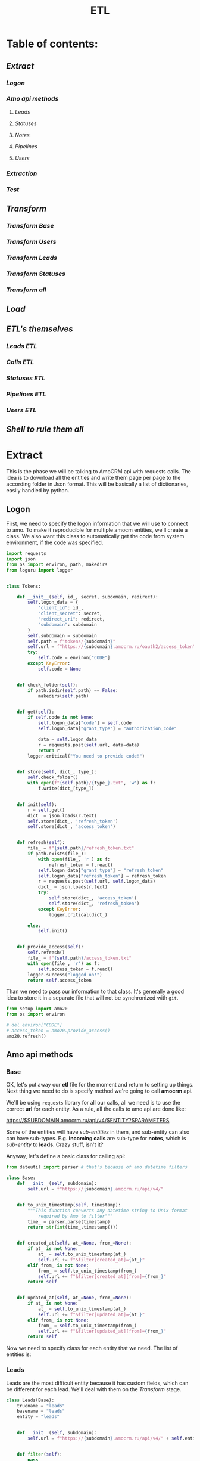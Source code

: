 #+title: ETL
#+OPTIONS: toc:nil

* Table of contents:
** [[Extract][Extract]]
*** [[Logon][Logon]]
*** [[Amo api methods][Amo api methods]]
**** [[Leads][Leads]]
**** [[Statuses][Statuses]]
**** [[Notes][Notes]]
**** [[Pipelines][Pipelines]]
**** [[Users][Users]]
*** [[Extraction][Extraction]]
*** [[Test][Test]]
** [[Transform][Transform]]
*** [[Transform Base][Transform Base]]
*** [[Transform Users][Transform Users]]
*** [[Transform Leads][Transform Leads]]
*** [[Transform Statuses][Transform Statuses]]
*** [[Transform all][Transform all]]
** [[Load][Load]]
** [[ETL's themselves][ETL's themselves]]
*** [[Leads ETL]]
*** [[Calls ETL]]
*** [[Statuses ETL]]
*** [[Pipelines ETL]]
*** [[Users ETL]]
** [[Shell to rule them all][Shell to rule them all]]
* Extract
This is the phase we will be talking to AmoCRM api with requests calls.
The idea is to download all the entities and write them page per page to the according folder in Json format.
This will be basically a list of dictionaries, easily handled by python.
** Logon
First, we need to specify the logon information that we will use to connect to amo.
To make it reproducible for multiple amocm entities, we'll create a class.
We also want this class to automatically get the code from system environment, if the code was specified.

#+begin_src jupyter-python :session localhost :kernel python3 :tangle amo/logon.py
import requests
import json
from os import environ, path, makedirs
from loguru import logger


class Tokens:

    def __init__(self, id_, secret, subdomain, redirect):
        self.logon_data = {
            "client_id": id_,
            "client_secret": secret,
            "redirect_uri": redirect,
            "subdomain": subdomain
        }
        self.subdomain = subdomain
        self.path = f"tokens/{subdomain}"
        self.url = f"https://{subdomain}.amocrm.ru/oauth2/access_token"
        try:
            self.code = environ["CODE"]
        except KeyError:
            self.code = None


    def check_folder(self):
        if path.isdir(self.path) == False:
            makedirs(self.path)


    def get(self):
        if self.code is not None:
            self.logon_data["code"] = self.code
            self.logon_data["grant_type"] = "authorization_code"

            data = self.logon_data
            r = requests.post(self.url, data=data)
            return r
        logger.critical("You need to provide code!")


    def store(self, dict_, type_):
        self.check_folder()
        with open(f"{self.path}/{type_}.txt", 'w') as f:
            f.write(dict_[type_])


    def init(self):
        r = self.get()
        dict_ = json.loads(r.text)
        self.store(dict_, 'refresh_token')
        self.store(dict_, 'access_token')


    def refresh(self):
        file_ = f"{self.path}/refresh_token.txt"
        if path.exists(file_):
            with open(file_, 'r') as f:
                refresh_token = f.read()
            self.logon_data["grant_type"] = "refresh_token"
            self.logon_data["refresh_token"] = refresh_token
            r = requests.post(self.url, self.logon_data)
            dict_ = json.loads(r.text)
            try:
                self.store(dict_, 'access_token')
                self.store(dict_, 'refresh_token')
            except KeyError:
                logger.critical(dict_)

        else:
            self.init()


    def provide_access(self):
        self.refresh()
        file_ = f"{self.path}/access_token.txt"
        with open(file_, 'r') as f:
            self.access_token = f.read()
        logger.success("logged on!")
        return self.access_token

#+end_src

Than we need to pass our information to that class.
It's generally a good idea to store it in a separate file that will not be synchronized with ~git~.

#+begin_src jupyter-python :session localhost :kernel amo20
from setup import amo20
from os import environ

# del environ["CODE"]
# access_token = amo20.provide_access()
amo20.refresh()
#+end_src

** Amo api methods
*** Base
OK, let's put away our *etl* file for the moment and return to setting up things.
Next thing we need to do is specify method we're going to call *amocrm* api.

We'll be using ~requests~ library for all our calls, all we need is to use the correct *url* for each entity.
As a rule, all the calls to amo api are done like:

https://$SUBDOMAIN.amocrm.ru/api/v4/$ENTITY?$PARAMETERS

Some of the entities will have /sub-entities/ in them, and sub-entity can also can have sub-types.
E.g. *incoming calls* are sub-type for *notes*, which is /sub-entity/ to *leads*.
Crazy stuff, isn't it?

Anyway, let's define a basic class for calling api:

#+begin_src jupyter-python :session localhost :kernel python3 :tangle amo/entities.py
from dateutil import parser # that's because of amo datetime filters

class Base:
    def __init__(self, subdomain):
        self.url = f"https://{subdomain}.amocrm.ru/api/v4/"


    def to_unix_timestamp(self, timestamp):
        """This function converts any datetime string to Unix format
            required by Amo to filter"""
        time_ = parser.parse(timestamp)
        return str(int(time_.timestamp()))


    def created_at(self, at_=None, from_=None):
        if at_ is not None:
            at_ = self.to_unix_timestamp(at_)
            self.url += f"&filter[created_at]={at_}"
        elif from_ is not None:
            from_ = self.to_unix_timestamp(from_)
            self.url += f"&filter[created_at][from]={from_}"
        return self


    def updated_at(self, at_=None, from_=None):
        if at_ is not None:
            at_ = self.to_unix_timestamp(at_)
            self.url += f"&filter[updated_at]={at_}"
        elif from_ is not None:
            from_ = self.to_unix_timestamp(from_)
            self.url += f"&filter[updated_at][from]={from_}"
        return self
#+end_src

Now we need to specify class for each entity that we need.
The list of entities is:
*** Leads
Leads are the most difficult entity because it has custom fields, which can be different for each lead.
We'll deal with them on the [[Transform]] stage.

#+begin_src jupyter-python :session localhost :kernel python3 :tangle amo/entities.py
class Leads(Base):
    truename = "leads"
    basename = "leads"
    entity = "leads"


    def __init__(self, subdomain):
        self.url = f"https://{subdomain}.amocrm.ru/api/v4/" + self.entity + "?"


    def filter(self):
        pass

#+end_src

*** Statuses
By statuses we mean here ~lead_status_changed~ entity which is sub-type for events.

#+begin_src jupyter-python :session localhost :kernel python3 :tangle amo/entities.py
class  Events(Base):
    entity = "events"
    truename = "statuses"
    basename = "events"

    def __init__(self, subdomain):
        self.url = f"https://{subdomain}.amocrm.ru/api/v4/" + self.entity + "?"
#+end_src

#+begin_src jupyter-python :session localhost :kernel python3 :tangle amo/entities.py
class Statuses(Events):
    sub_type = "?filter[type]=lead_status_changed"


    def __init__(self, subdomain):
        self.url = f"https://{subdomain}.amocrm.ru/api/v4/" + self.entity\
            + self.sub_type
#+end_src

*** Notes
Notes are sub-entity of [[Leads]], companies, and contact, while calls are sub-type of Notes.
So we need to extract calls from the three entities.

#+begin_src jupyter-python :session localhost :kernel python3 :tangle amo/entities.py
class Notes(Base):
    truename = "notes"
    basename = "notes"
    sub_entity = "/notes"

    def __init__(self, subdomain, entity):
        self.url = f"https://{subdomain}.amocrm.ru/api/v4/" + entity\
            + self.sub_entity + "?"
#+end_src

#+begin_src jupyter-python :session localhost :kernel python3 :tangle amo/entities.py
class Calls(Notes):
    truename = "calls"
    sub_type = "?filter[note_type]=call_in"
    entity1 = "leads"
    entity2 = "companies"
    entity3 = "contacts"


    def __init__(self, subdomain):
        self.url1 = f"https://{subdomain}.amocrm.ru/api/v4/" + self.entity1\
            + self.sub_entity + self.sub_type

        self.url2 = f"https://{subdomain}.amocrm.ru/api/v4/" + self.entity2\
            + self.sub_entity + self.sub_type

        self.url3 = f"https://{subdomain}.amocrm.ru/api/v4/" + self.entity3\
            + self.sub_entity + self.sub_type
#+end_src

*** Pipelines
Pipelines are sub-entity for [[Leads]]  and contain status names in themselves

#+begin_src jupyter-python :session localhost :kernel python3 :tangle amo/entities.py
class Pipelines(Leads):
    truename = "pipelines"
    basename = "pipelines"
    sub_entity = "/pipelines"

    def __init__(self, subdomain):
        self.url = f"https://{subdomain}.amocrm.ru/api/v4/" + self.entity\
            + self.sub_entity + "?"
#+end_src

*** Users
Users are stand-alone entity.

#+begin_src jupyter-python :session localhost :kernel python3 :tangle amo/entities.py
class Users(Base):
    truename = "users"
    entity = "users"
    basename = "users"
    def __init__(self, subdomain):
        self.url = f"https://{subdomain}.amocrm.ru/api/v4/" + self.entity + "?"
#+end_src
** Extraction
Now, when we have all entities described as API methods, we can start extracting them.
For that we'll create some more classes.
Basically our the only method we need is just extract all the entities from Amo, with filters applied.
Because we defined filters as a base method in previous chapter, we can now just go ahead and define extraction method.

Firstly, of course we need to log in, so this will be an attribute of our base class.

#+begin_src jupyter-python :session localhost :kernel python3 :tangle extract.py
import requests
import json
from requests.adapters import HTTPAdapter
from amo.logon import Tokens
from loguru import logger


class Extract:
    session = requests.Session()

    def __init__(self, tokens, entity):
        access_token = tokens.provide_access()
        header = {"Authorization": "Bearer " + access_token}
        self.session.headers.update(header)
        # And to prevent amo from dropping connection:
        self.session.mount('https://', HTTPAdapter(max_retries=5))
        self.basename = entity.basename
        self.truename = entity.truename        # name for writing and further pr...
        self.amo = tokens.subdomain
        self.url = entity.url


    def write(self, counter, content):
        with open(f'temp_data/{self.amo}/{self.truename}/{counter}.json', 'w',
                  encoding='utf-8') as f:
            json.dump(content, f)


    def parse_page(self, req):
        """All the amo API requests have the same Json schema."""
        return json.loads(req.text)


    def get_page(self, url, counter):
        req = self.session.get(url)
        page = self.parse_page(req)
        try:
            content = page['_embedded'][f'{self.basename}']
        except KeyError:
            logger.critical(page)
        self.write(counter, content)
        try:
            next_page = page['_links']['next']['href']
            return next_page
        except KeyError:
            return None


    def _all(self):
        counter = 1
        next_page = self.get_page(self.url, counter)
        while next_page is not None:
            counter += 1
            next_page = self.get_page(next_page, counter)
        logger.success(f"{counter} pages downloaded!")

#+end_src

And since calls are subentities for the three (sic!) entities, we need a different class for them
#+begin_src jupyter-python :session localhost :kernel python3 :tangle extract.py
class ExtractCalls(Extract):

    def __init__(self, tokens, entity):
        access_token = tokens.provide_access()
        header = {"Authorization": "Bearer " + access_token}
        self.session.headers.update(header)
        # And to prevent amo from dropping connection:
        self.session.mount('https://', HTTPAdapter(max_retries=5))
        self.basename = entity.basename
        self.truename = entity.truename        # name for writing and further pr...
        self.amo = tokens.subdomain
        self.url1 = entity.url1
        self.url2 = entity.url2
        self.url3 = entity.url3

    def _all(self):
        counter = 1
        for u in [self.url1, self.url2, self.url3]:
            next_page = self.get_page(u, counter)
            while next_page is not None:
                counter += 1
                next_page = self.get_page(next_page, counter)
        logger.success(f"{counter} pages downloaded!")
#+end_src

** Test

#+begin_src jupyter-python :session localhost :kernel python3
from extract import Extract
from amo.entities import Users
from setup import amo20

entity = Users('yastaff')
extract = Extract(amo20, entity, truename="users")

extract._all()
#+end_src

#+RESULTS:


All's working!

* Transform
We've managed to get our entities from AmoCRM with API calls, but Amo data format is Json.
We need tabular format though to send it to the data base.
We'll use some classes to define fields for each entity and write it to *csv*, one file per each entity.
We do that because some of the data is to big to keep it as one file, and reading such file will cause *stack overflow*.
There is another reason for that as well: custom fields for some entities. Those custom fields can be different for each entity, and we need to deal with that, in *Load* phase we'll be updating our schema if new field appears.

** Transform Base
Let's start with defining a base class for all the entities.
The base class will contain only ~id_~ field, becuase that's the only common field for /all entities/.
We will be passing ~dict~ to each entity from which it will read the fields.

#+begin_src jupyter-python :session localhost :kernel python3 :tangle transform.py
import csv
import json
from os import remove as rm
from pathlib import Path
from cyrtranslit import to_latin
from loguru import logger


class Base:
    truename = "base"


    def __init__(self, dict_):
        self.id_ = dict_["id"]

    def to_dict(self):
        content = self.__dict__
        return content

    def write(self, path):
        ename = self.truename
        content = self.to_dict()
        with open(
                f"{path}/{self.id_}.csv",
                'w', encoding="utf-8") as f:
            writer = csv.writer(f)
            writer.writerow(content.keys())
            writer.writerow(content.values())

#+end_src

Now we'll define classes for all the entities that we'll be using.
We should keep in mind that becuase in Amo some entities are sub-entities or sub-types for others.
That's why we use ~basename~ for extraction and ~truename~ for further processing.

So, the entities are:
** Transform Users

#+begin_src jupyter-python :session localhost :kernel python3 :tangle transform.py
class Tusers(Base):
    truename = "users"


    def __init__(self, dict_):
        self.id_ = dict_["id"]
        self.name = dict_["name"]
        self.email = dict_["email"]

#+end_src

** Transform Leads
Tricky part about leads, is that it has a list of *custom fields*.
We'll modify ~to_dict~ method of the base class to comprehend those fields.
Some of their names are in Cyrillic, so we need to translate it.
Some have multiple values so we join them separated by comma.
And sicne there were detected some fields that are not even Russian (Chinese (sic!)), we will need also for that and remove such fields.

#+begin_src jupyter-python :session localhost :kernel python3 :tangle transform.py
class Tleads(Base):
    truename = "leads"

    def __init__(self, dict_):
        self.id_ = dict_["id"]
        self.name = dict_["name"]
        self.price = dict_["price"]
        self.responsible_user_id = dict_["responsible_user_id"]
        self.group_id = dict_["group_id"]
        self.status_id = dict_["status_id"]
        self.pipeline_id = dict_["pipeline_id"]
        self.loss_reason_id = dict_["loss_reason_id"]
        self.created_by = dict_["created_by"]
        self.updated_by = dict_["updated_by"]
        self.created_at = dict_["created_at"]
        self.updated_at = dict_["updated_at"]
        self.closed_at = dict_["closed_at"]
        self.closest_task_at = dict_["closest_task_at"]
        self.is_deleted = dict_["is_deleted"]
        self.score = dict_["score"]
        self.account_id = dict_["account_id"]
        self.labor_cost = dict_["labor_cost"]
        self.custom_fields_values = dict_["custom_fields_values"]


    def is_english(self, s):
        try:
            s.encode(encoding='utf-8').decode('ascii')
        except UnicodeDecodeError:
            return False
        else:
            return True


    def to_dict(self):
        content = self.__dict__
        if content["custom_fields_values"] is not None:
            for cf in content["custom_fields_values"]:
                field_name = ''.join(
                    c for c in to_latin(cf["field_name"], lang_code='ru')
                    if c.isalpha() or c.isdigit()
                ).lower()
                while field_name in content.keys():
                    field_name += "1"
                if not field_name[0].isalpha(): # Check if name starts with chr
                    field_name = "alpha" + field_name
                field_value = ",".join(str(v["value"]) for v in cf["values"])
                if self.is_english(field_name):
                    content[field_name] = field_value
            content.pop("custom_fields_values")
            return content
        return content

#+end_src

** Transform Statuses
As we remember Statuses are sub-type of the events, so we'll first define Events class, and inherit from it.

#+begin_src jupyter-python :session localhost :kernel python3 :tangle transform.py
class Tevents(Base):
    truename = "events"

    def __init__(self, dict_):
        self.id_ = dict_["id"]
        self.type_ = dict_["type"]
        self.entity_id = dict_["entity_id"]
        self.entity_type = dict_["entity_type"]
        self.created_by = dict_["created_by"]
        self.created_at = dict_["created_at"]
        self.account_id = dict_["account_id"]


class Tstatuses(Tevents):
    truename = "statuses"

    def __init__(self, dict_):
        self.id_ = dict_["id"]
        self.type_ = dict_["type"]
        self.entity_id = dict_["entity_id"]
        self.entity_type = dict_["entity_type"]
        self.created_by = dict_["created_by"]
        self.created_at = dict_["created_at"]
        self.account_id = dict_["account_id"]
        self.value_after_status_id = dict_["value_after"][0]["lead_status"]["id"]
        self.value_after_pipeline_id = dict_["value_after"][0]["lead_status"]["pipeline_id"]
        self.value_before_status_id = dict_["value_before"][0]["lead_status"]["id"]
        self.value_before_pipeline_id = dict_["value_before"][0]["lead_status"]["pipeline_id"]

#+end_src

** Transform Calls
#+begin_src jupyter-python :session localhost :kernel python3 :tangle transform.py
class Tcalls(Base):
    truename = "calls"

    def __init__(self, dict_):
        self.id_ = dict_["id"]
        self.entity_id = dict_["entity_id"]
        self.created_by = dict_["created_by"]
        self.updated_by = dict_["updated_by"]
        self.created_at = dict_["created_at"]
        self.updated_at = dict_["updated_at"]
        self.responsible_user_id = dict_["responsible_user_id"]
        self.group_id = dict_["group_id"]
        self.uniq = dict_["params"]["uniq"]
        # self.account_id = dict_["params"]["account_id"]
        self.duration = dict_["params"]["duration"]
        self.source = dict_["params"]["source"]
        self.phone = dict_["params"]["phone"]

#+end_src
** Tranform Pipelines
Pipelines are a bit tricky as well.
Though there are no custom fields different for each entry, it contains statuses inside each pipeline.

#+begin_src jupyter-python :session localhost :kernel python3 :tangle transform.py
class Tpipelines(Base):
    truename = "pipelines"

    def __init__(self, dict_):
        self.pipeline_id = dict_["id"]
        self.pipeline_name = dict_["name"]
        self.is_archive = dict_["is_archive"]
        self.statuses = dict_["_embedded"]["statuses"]

    def write_statuses(self, path):
        for status in self.statuses:
            self.id_ = status["id"]
            content = {
                "id_": status["id"],
                "pipeline_id": self.pipeline_id,
                "pipeline_name": self.pipeline_name,
                "pipeline_is_acrhive": self.is_archive,
                "name": status["name"],
                "sort": status["sort"]
            }
            with open(
                    f"{path}/{content['id_']}.csv",
                    'w', encoding="utf-8") as f:
                writer = csv.writer(f)
                writer.writerow(content.keys())
                writer.writerow(content.values())
#+end_src

** Transform all
Now when we have classes for all the entities, we want a clear procedure of transforming them all at once.
We have a directory with multiple Json files, each of them contains list of dictionaries.
We want to read them all, and, if succeeded, clear the directory.

#+begin_src jupyter-python :session localhost :kernel python3 :tangle transform.py
class Transform:
    def __init__(self, amo, entity):
       self.amo = amo
       self.entity = entity
       self.name = entity.truename
       self.input_path = f"temp_data/{amo}/{self.name}/"
       self.output_path = f"temp_data/{self.amo}/{self.name}_transformed/"

    def transform_file(self, json_file):
        for entry in json_file:
            entity = self.entity(entry)
            entity.write(self.output_path)


    def cleanup(self):
        for p in Path(self.input_path).iterdir():
            rm(p)


    def _all(self):
        for p in Path(self.input_path).iterdir():
            with open(p, "r") as f:
                j = json.load(f)
                self.transform_file(j)
        logger.success("Transform successful!")
        return True


#+end_src

And since statuses have different write methods, we should inherit the other class for them:

#+begin_src jupyter-python :session localhost :kernel python3 :tangle transform.py
class TransformPipelines(Transform):

    def __init__(self, amo, entity):
       self.amo = amo
       self.entity = entity
       self.name = entity.truename
       self.input_path = f"temp_data/{amo}/{self.name}/"
       self.output_path = f"temp_data/{self.amo}/{self.name}_transformed/"

    def transform_file(self, json_file):
        for entry in json_file:
            entity = self.entity(entry)
            entity.write_statuses(self.output_path)

#+end_src

* Load
We're using Google BigQuery as Data Warehouse, so we need first to establish a connection with the help of credentials file.

First, we create base load class for all the entities:

#+begin_src jupyter-python :session localhost :kernel python3 :tangle load.py
import os
from datetime import datetime
import pandas as pd
from google.cloud import bigquery as bq
from google.api_core.exceptions import BadRequest
from loguru import logger


class Load:
    def __init__(self, amo, entity):
        os.environ["GOOGLE_APPLICATION_CREDENTIALS"] = \
            './tokens/oddjob-db-2007-759fe782b144.json'
        self.client = bq.Client()
        self.path = f"temp_data/{amo}/{entity}_transformed/"
        self.date = str(datetime.now()).replace(" ", "-")\
                                       .replace(":", "-")\
                                       .split(".")[0]
        self.files_num = sum(1 for file in os.listdir(self.path))
        self.file_list = [self.path + f for f in os.listdir(self.path)]

        self.table_ref = self.client.dataset(
                f"{amo}_oddjob").table(f"dw_amocrm_{entity}")

        self.table_backup = self.client.dataset(
            f"{amo}_oddjob").table(f"dw_amocrm_{entity}_{self.date}")
        self.job_config = bq.LoadJobConfig(autodetect=True)


    def backup(self):
        job = self.client.copy_table(
            self.table_ref, self.table_backup
        )
        logger.success("Table successfully backed up!")
        self.client.delete_table(self.table_ref)
        self.client.create_table(self.table_ref)


    def read(self, filepath):
        return pd.read_csv(filepath)


    def load(self, df):
        job = self.client.load_table_from_dataframe(
            df, self.table_ref, job_config=self.job_config
        )
        logger.success(job.result())


    def in_batches(self, batch_size=10000):
        logger.info(f"There are {self.files_num} files to send...")
        for i in range(0, self.files_num, batch_size):
            batch_files = self.file_list[i:i+batch_size]
            df_list = [self.read(f) for f in batch_files]
            df = pd.concat(df_list).astype('str')
            self.load(df)
        logger.success("Load successful!")
        return True

    def cleanup(self):
        for f in self.file_list:
            os.remove(f)


#+end_src

For leads we need something more advanced, because there are custom fields which are different for each entity.
So, we'll need to update table schema in case there are some column that is not present.

#+begin_src jupyter-python :session localhost :kernel python3 :tangle load.py
class LoadWithSchemaUpdate(Load):
    def __init__(self, amo, entity):
        os.environ["GOOGLE_APPLICATION_CREDENTIALS"] = \
            './tokens/oddjob-db-2007-759fe782b144.json'
        self.client = bq.Client()
        self.path = f"temp_data/{amo}/{entity}_transformed/"
        self.date = str(datetime.now()).replace(" ", "-")\
                                       .replace(":", "-")\
                                       .split(".")[0]
        self.files_num = sum(1 for file in os.listdir(self.path))
        self.file_list = [self.path + f for f in os.listdir(self.path)]

        self.table_ref = self.client.dataset(
                f"{amo}_oddjob").table(f"dw_amocrm_{entity}")

        self.table_backup = self.client.dataset(
            f"{amo}_oddjob").table(f"dw_amocrm_{entity}_{self.date}")
        self.job_config = bq.LoadJobConfig(autodetect=True)


    def get_schema_from_dataframe(self, df, old_schema):
        df[df.select_dtypes(include=['object']).columns] =\
            df.select_dtypes(include=['object']).astype('string')
        old_schema_names = [field.name for field in old_schema]
        schema = []

        for col_name, dtype in df.dtypes.items():
            if col_name not in old_schema_names:
                schema.append(bq.SchemaField(col_name, dtype.name))
        return schema


    def update_schema(self, df):
        table = self.client.get_table(self.table_ref)

        old_schema = list(table.schema)
        new_schema = self.get_schema_from_dataframe(df, old_schema)

        combined_schema = old_schema + new_schema

        table.schema = combined_schema
        self.client.update_table(table, ["schema"])


    def in_batches(self, batch_size=10000):
        for i in range(0, self.files_num, batch_size):
            batch_files = self.file_list[i:i+batch_size]
            df_list = [self.read(f) for f in batch_files]
            df = pd.concat(df_list).astype('str')
            try:
                self.load(df)

            except BadRequest as e:
                logger.info(e)
                self.update_schema(df)
                self.load(df)
        return True


#+end_src

* ETL's themselves
Finally we have everything ready, so we can write our ETL's script which will combine all we defined in previous steps and make it work (hopefully).
** Leads ETL
*** Yastaff

#+begin_src jupyter-python :session localhost :kernel amo20 :tangle yastaff_etl_leads.py
import json
from extract import Extract
from amo.entities import Leads
from setup import amo20
from transform import Tleads, Transform
from load import LoadWithSchemaUpdate
from loguru import logger

AMO = 'yastaff'
ENTITY = Tleads

method = Leads(AMO)#.created_at(from_="2022-12-15") #TODO

if __name__ == "__main__":
    logger.info(f"starting etl: {ENTITY.truename}")
    extract = Extract(amo20, method)
    extract._all()

    transform = Transform(AMO, ENTITY)
    if transform._all():
        transform.cleanup()

    load = LoadWithSchemaUpdate(AMO, ENTITY.truename)
    load.backup()
    if load.in_batches():
        load.cleanup()
#+end_src

*** Orps
#+begin_src jupyter-python :session localhost :kernel amo20 :tangle orps_etl_leads.py
import json
from extract import Extract
from amo.entities import Leads
from setup import amo21
from transform import Tleads, Transform
from load import LoadWithSchemaUpdate
from loguru import logger

AMO = 'orps'
ENTITY = Tleads

method = Leads(AMO)#.created_at(from_="2022-12-15") #TODO

if __name__ == "__main__":
    logger.info(f"starting etl: {ENTITY.truename}")
    extract = Extract(amo21, method)
    extract._all()

    transform = Transform(AMO, ENTITY)
    if transform._all():
        transform.cleanup()
        pass

    load = LoadWithSchemaUpdate(AMO, ENTITY.truename)
    load.backup()
    if load.in_batches():
        load.cleanup()
#+end_src

** Calls ETL
As it stated before, calls are sub-type for notes, which itself sub-entity for three entities:
+ leads
+ contact
+ companies
*** Yastaff
#+begin_src jupyter-python :session localhost :kernel python3 :tangle yastaff_etl_calls.py
import json
from extract import ExtractCalls
from amo.entities import Calls
from setup import amo20
from transform import Tcalls, Transform
from load import Load
from loguru import logger

AMO = 'yastaff'
ENTITY = Tcalls
method = Calls(AMO)#.created_at(from_="2022-12-15")

if __name__ == "__main__":
    extract = ExtractCalls(amo20, method)
    extract._all()

    transform = Transform(AMO, ENTITY)
    if transform._all():
        transform.cleanup()

    load = Load(AMO, ENTITY.truename)
    load.backup()
    if load.in_batches():
        load.cleanup()
#+end_src

*** Orps
#+begin_src jupyter-python :session localhost :kernel python3 :tangle orps_etl_calls.py
import json
from extract import ExtractCalls
from amo.entities import Calls
from setup import amo21
from transform import Tcalls, Transform
from load import Load
from loguru import logger

AMO = 'orps'
ENTITY = Tcalls
method = Calls(AMO)#.created_at(from_="2022-12-15")

if __name__ == "__main__":
    extract = ExtractCalls(amo21, method)
    extract._all()

    transform = Transform(AMO, ENTITY)
    if transform._all():
        transform.cleanup()

    load = Load(AMO, ENTITY.truename)
    load.backup()
    if load.in_batches():
        load.cleanup()
#+end_src

** Statuses ETL
*** Yastaff

#+begin_src jupyter-python :session localhost :kernel python3 :tangle yastaff_etl_statuses.py
import datetime
import json
from dateutil import parser
from extract import Extract
from amo.entities import Statuses
from setup import amo20
from transform import Tstatuses, Transform
from load import Load
from loguru import logger


AMO = 'yastaff'
ENTITY = Tstatuses

with open("yastaff_lastdate_statuses.txt", "r") as f:
    LAST_DATE = str(
       datetime.timestamp(parser.parse(f.read()))
   ).split('.', maxsplit=1)[0]

method = Statuses(AMO)#.created_at(from_="2022-12-15")
if __name__ == "__main__":
    logger.info(f"starting etl: {ENTITY.truename}")
    extract = Extract(amo20, method)
    extract._all()

    with open("yastaff_lastdate_statuses.txt", "w") as f:
        f.write(str(datetime.now()))

    transform = Transform(AMO, ENTITY)
    if transform._all():
        transform.cleanup()

    load = Load(AMO, ENTITY.truename)
    load.backup()
    if load.in_batches():
        load.cleanup()

#+end_src

*** Orps

#+begin_src jupyter-python :session localhost :kernel python3 :tangle orps_etl_statuses.py
import json
from extract import Extract
from amo.entities import Statuses
from setup import amo2
from transform import Tstatuses, Transform
from load import Load
from loguru import logger

AMO = 'orps'
ENTITY = Tstatuses

method = Statuses(AMO)#.created_at(from_="2022-12-15")
if __name__ == "__main__":
    logger.info(f"starting etl: {ENTITY.truename}")
    extract = Extract(amo21, method)
    extract._all()

    transform = Transform(AMO, ENTITY)
    if transform._all():
        transform.cleanup()

    load = Load(AMO, ENTITY.truename)
    load.backup()
    if load.in_batches():
        load.cleanup()

#+end_src

** Users ETL
*** Yastaff
#+begin_src jupyter-python :session localhost :kernel amo20 :tangle yastaff_etl_users.py
import json
from extract import Extract
from amo.entities import Users
from setup import amo20
from transform import Tusers, Transform
from load import Load
from loguru import logger

AMO = 'yastaff'
ENTITY = Tusers

method = Users(AMO)  # .created_at(from_=)

if __name__ == "__main__":
    logger.info(f"starting etl: {ENTITY.truename}")
    extract = Extract(amo20, method)
    extract._all()

    transform = Transform(AMO, ENTITY)
    if transform._all():
        transform.cleanup()

    load = Load(AMO, ENTITY.truename)
    load.backup()
    if load.in_batches():
        load.cleanup()
#+end_src

*** Orps
#+begin_src jupyter-python :session localhost :kernel amo20 :tangle orps_etl_users.py
import json
from extract import Extract
from amo.entities import Users
from setup import amo21
from transform import Tusers, Transform
from load import Load
from loguru import logger

AMO = 'orps'
ENTITY = Tusers

method = Users(AMO)  # .created_at(from_=)

if __name__ == "__main__":
    logger.info(f"starting etl: {ENTITY.truename}")
    extract = Extract(amo21, method)
    extract._all()

    transform = Transform(AMO, ENTITY)
    if transform._all():
        transform.cleanup()

    load = Load(AMO, ENTITY.truename)
    load.backup()
    if load.in_batches():
        load.cleanup()
#+end_src

** Pipelines ETL
*** Yastaff
#+begin_src jupyter-python :session localhost :kernel python3 :tangle yastaff_etl_pipelines.py
import json
from extract import Extract
from amo.entities import Pipelines
from setup import amo20
from transform import Tpipelines, TransformPipelines
from load import Load
from loguru import logger

AMO = 'yastaff'
ENTITY = Tpipelines

method = Pipelines(AMO)  # .created_at(from_=)



if __name__ == "__main__":
    logger.info(f"starting etl: {ENTITY.truename}")
    extract = Extract(amo20, method)
    extract._all()

    transform = TransformPipelines(AMO, ENTITY)
    if transform._all():
        transform.cleanup()

    load = Load(AMO, ENTITY.truename)
    load.backup()
    if load.in_batches():
        load.cleanup()
#+end_src

*** Orps
#+begin_src jupyter-python :session localhost :kernel python3 :tangle orps_etl_pipelines.py
import json
from extract import Extract
from amo.entities import Pipelines
from setup import amo21
from transform import Tpipelines, TransformPipelines
from load import Load
from loguru import logger

AMO = 'orps'
ENTITY = Tpipelines

method = Pipelines(AMO)  # .created_at(from_=)


if __name__ == "__main__":
    logger.info(f"starting etl: {ENTITY.truename}")
    extract = Extract(amo21, method)
    extract._all()

    transform = TransformPipelines(AMO, ENTITY)
    if transform._all():
        transform.cleanup()

    load = Load(AMO, ENTITY.truename)
    load.backup()
    if load.in_batches():
        load.cleanup()
#+end_src

* Shell to rule them all
Now, when we have defined ETL's for all the entities, it is time to automate the process.
Two most common tools for that are cron jobs and Airflow.
Airflow is good when you have the full orchestra of pipelines, but since we only have few processes, we'll use cron.
For that we'll create a simple script, which then we'll pass to cron tab.
** Yastaff ETL
to do  on nix
#+begin_src shell
#!/home/analytics/amo20/venv/bin/python
cd /home/analytics/amo20/
#+end_src


#+begin_src shell :tangle shells/yastaff.sh
#!/nix/store/j4nl4k97148p6kdkh2g2rvb3ab8847vf-python3-3.7.12-env/bin/python #TODO
cd /home/georgy/Projects/python/amo20
# python yastaff_etl_leads.py
python yastaff_etl_calls.py
# python yastaff_etl_statuses.py
# python yastaff_etl_users.py
# python yastaff_etl_pipelines.py
#+end_src

** Orps ETL
to do  on nix
#+begin_src shell
#!/home/analytics/amo20/venv/bin/python
cd /home/analytics/amo20/
#+end_src


#+begin_src shell :tangle shells/orps.sh
#!/nix/store/j4nl4k97148p6kdkh2g2rvb3ab8847vf-python3-3.7.12-env/bin/python #TODO
cd /home/georgy/Projects/python/amo20
# python orps_etl_leads.py
# python orps_etl_calls.py
# python orps_etl_statuses.py
# python orps_etl_users.py
python orps_etl_pipelines.py
#+end_src

** To run manually
You need to log on to the server and

#+begin_src shell
cd amo20
sh shells/yastaff.sh
#+end_src

Instead of yastaff you need to use actual *amo* name.
